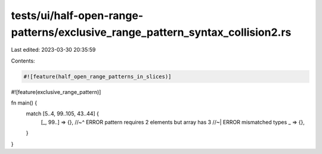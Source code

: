 tests/ui/half-open-range-patterns/exclusive_range_pattern_syntax_collision2.rs
==============================================================================

Last edited: 2023-03-30 20:35:59

Contents:

.. code-block:: rs

    #![feature(half_open_range_patterns_in_slices)]
#![feature(exclusive_range_pattern)]

fn main() {
    match [5..4, 99..105, 43..44] {
        [_, 99..] => {},
        //~^ ERROR pattern requires 2 elements but array has 3
        //~| ERROR mismatched types
        _ => {},
    }
}


